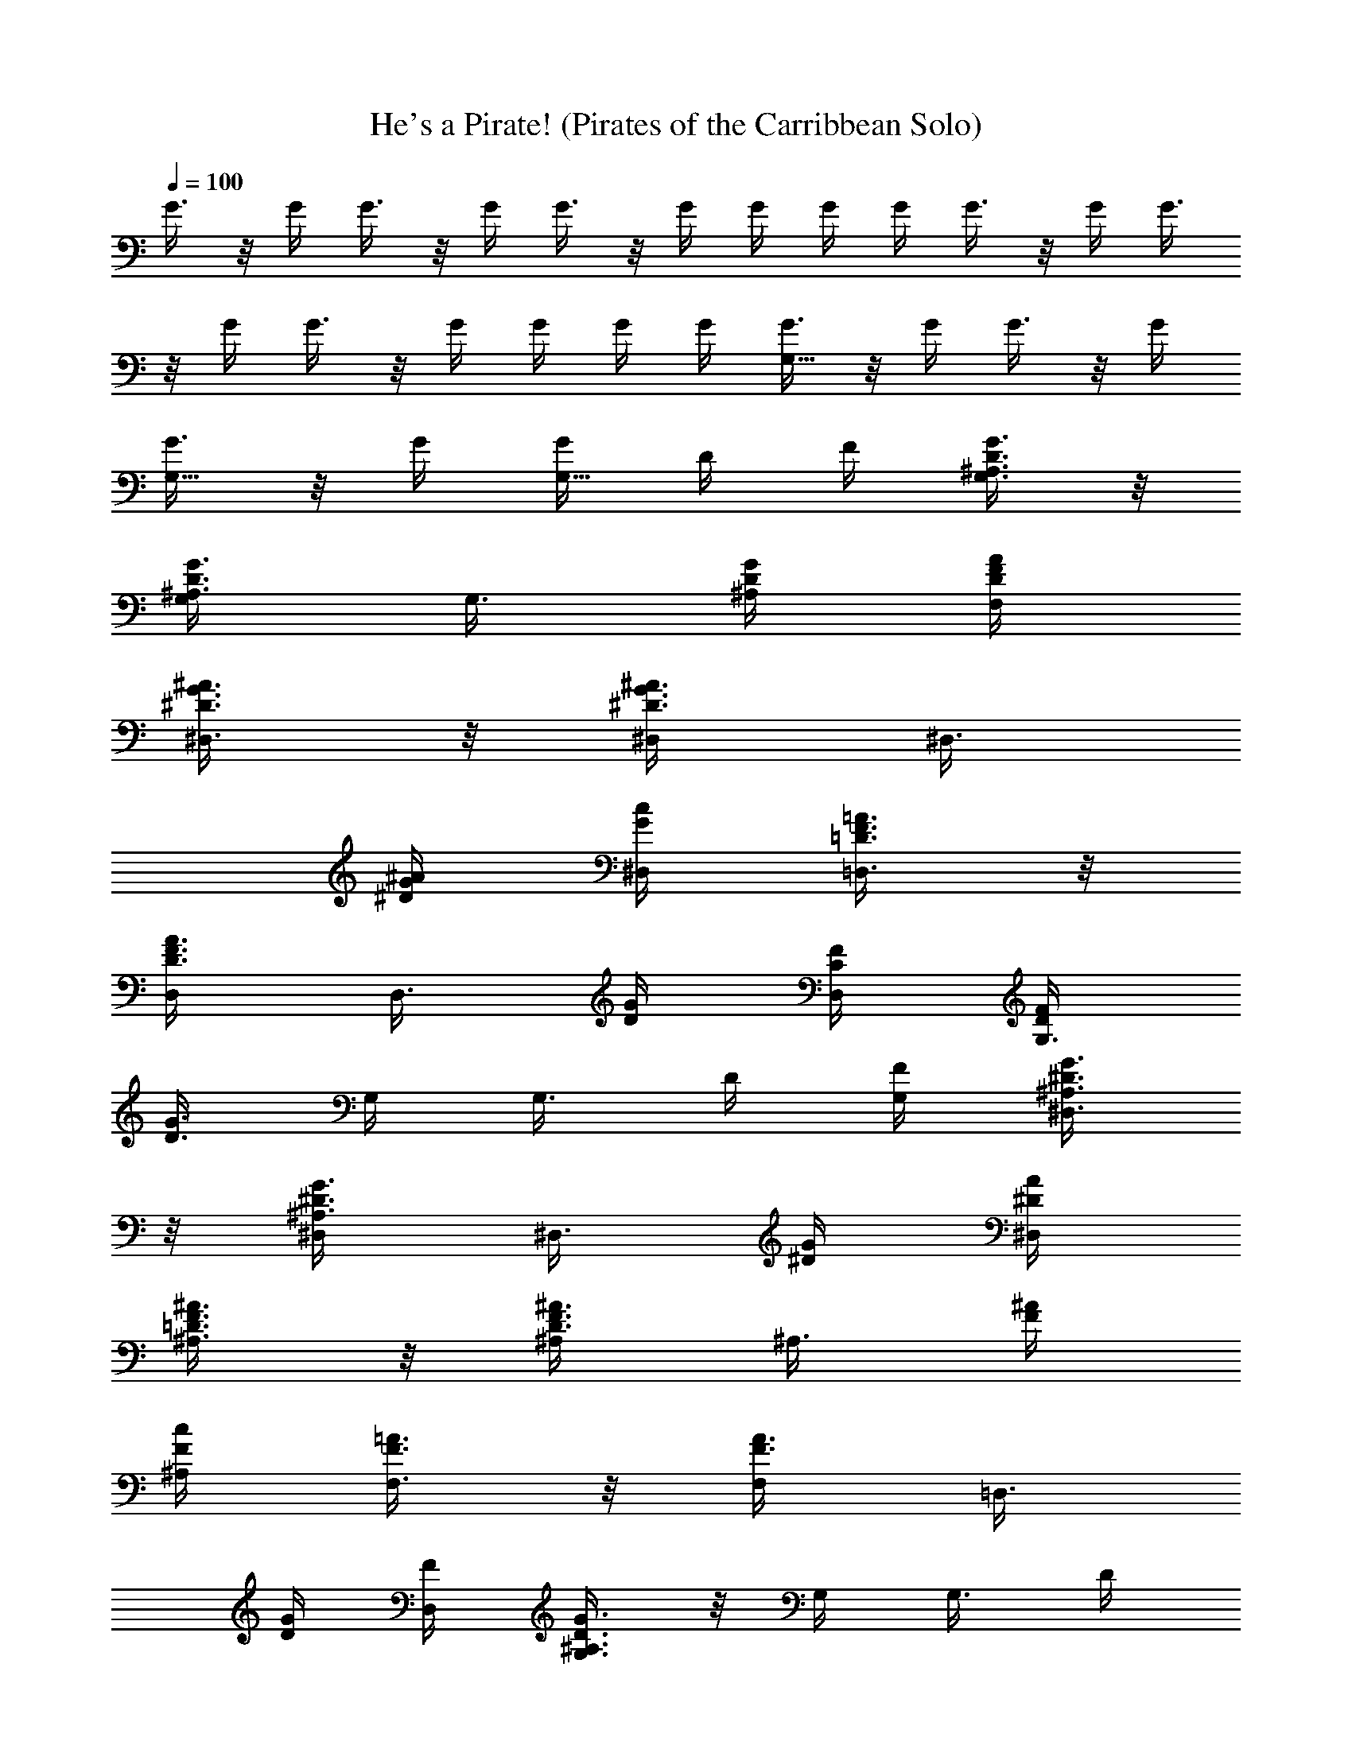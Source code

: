 X:1
T:He's a Pirate! (Pirates of the Carribbean Solo)
Z:Configured to ABC by Amonrohae
L:1/4
Q:100
K:C
G3/8 z/8 G/4 G3/8 z/8 G/4 G3/8 z/8 G/4 G/4 G/4 G/4 G3/8 z/8 G/4 G3/8
z/8 G/4 G3/8 z/8 G/4 G/4 G/4 G/4 [G3/8G,11/8] z/8 G/4 G3/8 z/8 G/4
[G3/8G,5/8] z/8 G/4 [G/4G,5/8] D/4 F/4 [^A,3/8D3/8G3/8G,3/8] z/8
[^A,3/8D3/8G3/8G,/4] [G,3/8z/4] [^A,/4D/4G/4] [D/4F/4A/4F,/4]
[^D3/8G3/8^A3/8^D,3/8] z/8 [^D3/8G3/8^A3/8^D,/4] [^D,3/8z/4]
[^D/4G/4^A/4] [G/4c/4^D,/4] [=D3/8F3/8=A3/8=D,3/8] z/8
[D3/8F3/8A3/8D,/4] [D,3/8z/4] [D/4G/4] [C/4F/4D,/4] [D/4F/4G,3/8]
[D3/8G3/8z/4] G,/4 [G,3/8z/4] D/4 [F/4G,/4] [^A,3/8^D3/8G3/8^D,3/8]
z/8 [^A,3/8^D3/8G3/8^D,/4] [^D,3/8z/4] [^D/4G/4] [^D/4A/4^D,/4]
[=D3/8F3/8^A3/8^A,3/8] z/8 [D3/8F3/8^A3/8^A,/4] [^A,3/8z/4] [F/4^A/4]
[F/4c/4^A,/4] [F3/8=A3/8F,3/8] z/8 [F3/8A3/8F,/4] [=D,3/8z/4]
[D/4G/4] [F/4D,/4] [^A,3/8D3/8G3/8G,3/8] z/8 G,/4 [G,3/8z/4] D/4
[F/4G,/4] [^A,3/8D3/8G3/8G,3/8] z/8 [^A,3/8D3/8G3/8G,/4] [G,3/8z/4]
[D/4G/4] [D/4^A/4G,/4] [^D3/8G3/8c3/8^D,3/8] z/8 [^D3/8G3/8c3/8^D,/4]
[^D,3/8z/4] [G/4c/4] [G/4d/4^D,/4] [G3/8c3/8^d3/8C,3/8] z/8
[G3/8c3/8^d3/8C,/4] [C,3/8z/4] [^A/4=d/4] [=A/4c/4C,/4]
[^A/4d/4G,3/8] [G3/8z/4] G,/4 [G,3/8z/4] G/4 [=A/4G,/4]
[^D3/8G3/8^A3/8^D,3/8] z/8 [^D3/8G3/8^A3/8^D,/4] [^D,3/8z/4]
[^D3/8G3/8c3/8z/4] ^D,/4 [^A/4d/4G,3/8] [G3/8z/4] G,/4 [G,3/8z/4] G/4
[^A/4G,/4] [=D3/8^F3/8=A3/8=D,3/8] z/8 [D3/8^F3/8A3/8D,/4] [D,3/8z/4]
[G/4^A/4] [E/4G/4D,/4] [D/4^F/4=A/4D,3/8] z/4 D,/4 [D,3/8z/4] d/4
[f/4D,/4] [^A3/8d3/8g3/8G,3/8] z/8 [^A3/8d3/8g3/8G,/4] [G,3/8z/4]
[^A/4d/4g/4] [d/4f/4a/4F,/4] [^d3/8g3/8^a3/8^D,3/8] z/8
[^d3/8g3/8^a3/8^D,/4] [^D,3/8z/4] [^d/4g/4^a/4] [g/4c'/4^D,/4]
[=d3/8f3/8=a3/8=D,3/8] z/8 [d3/8f3/8a3/8D,/4] [D,3/8z/4] [d/4g/4]
[c/4f/4D,/4] [d/4f/4G,3/8] [d3/8g3/8z/4] G,/4 [G,3/8z/4] d/4
[f/4G,/4] [^A3/8^d3/8g3/8^D,3/8] z/8 [^A3/8^d3/8g3/8^D,/4]
[^D,3/8z/4] [^d/4g/4] [^d/4a/4^D,/4] [=d3/8f3/8^a3/8^A,3/8] z/8
[d3/8f3/8^a3/8^A,/4] [^A,3/8z/4] [f/4^a/4] [f/4c'/4^A,/4]
[f3/8=a3/8F,3/8] z/8 [f3/8a3/8F,/4] [=D,3/8z/4] [d/4g/4] [f/4D,/4]
[^A3/8d3/8g3/8G,3/8] z/8 G,/4 [G,3/8z/4] d/4 [f/4G,/4]
[^A3/8d3/8g3/8G,3/8] z/8 [^A3/8d3/8g3/8G,/4] [G,3/8z/4] [d/4g/4]
[d/4^a/4G,/4] [^d3/8g3/8c'3/8^D,3/8] z/8 [^d3/8g3/8c'3/8^D,/4]
[^D,3/8z/4] [g/4c'/4] [g/4=d/4^D,/4] [g3/8c'3/8^d3/8C,3/8] z/8
[g3/8c'3/8^d3/8C,/4] [C,3/8z/4] [^a/4=d/4] [=a/4c'/4C,/4]
[^a/4d/4G,3/8] [g3/8z/4] G,/4 [G,3/8z/4] g/4 [=a/4G,/4]
[^d3/8g3/8^a3/8^D,3/8] z/8 [^d3/8g3/8^a3/8^D,/4] [^D,3/8z/4]
[^d3/8g3/8c'3/8z/4] ^D,/4 [^a/4=d/4G,3/8] [g3/8z/4] G,/4 [G,3/8z/4]
g/4 [^a/4G,/4] [d3/8^f3/8=a3/8=D,3/8] z/8 [d3/8^f3/8a3/8D,/4]
[D,3/8z/4] g/4 [^f/4D,/4] [d3/8g3/8G,3/8] z/8 [d3/8g3/8G,3/8] z/8
[d3/8=f3/8a3/8F,3/8] z/8 [f3/8g3/8^a3/8F,3/8] z/8 [^a/4F,3/8] ^a/4
[^d3/8g3/8c'3/8^D,3/8] z/8 [g/4=d/4=D,3/8] ^a/4 D,/4 [D,3/8z/4]
[d/4^a/4] [d/4g/4D,/4] [d/4D,3/8] z/4 D,/4 D,3/8 z/8 D,/4
[g/4c'/4^d/4C,3/8] z/4 C,/4 [C,3/8z/4] [^d/4c'/4] [^d/4g/4C,/4]
[^d/4C,3/8] z/4 C,/4 C,3/8 z/8 C,/4 [^F/4=A/4D,3/8] [^F3/8A3/8z/4]
D,/4 [C5/8G5/8D,3/8] z/8 D,/4 [D5/8^F5/8^A5/8D,3/8] z/8 D,/4
[D,3/8z/4] ^A/4 [c/4D,/4] [G3/8^A3/8=d3/8G,3/8] z/8
[G3/8^A3/8d3/8G,/4] [G,3/8z/4] [G3/8^A3/8d3/8z/4] G,/4
[G/4^A/4^d/4G,3/8] [G/4^A/4=d/4] G,/4 G,/4 G,/4 G,/4
[=F3/8=A3/8c3/8F,3/8] z/8 [F3/8A3/8c3/8F,/4] [F,3/8z/4]
[F3/8A3/8c3/8z/4] F,/4 [F/4A/4c/4^A,3/8] [F/4^A/4d/4] ^A,/4 ^A,/4
^A,/4 ^A,/4 [G3/8^A3/8d3/8G,3/8] z/8 [G3/8^A3/8d3/8G,/4] [G,3/8z/4]
[G3/8^A3/8d3/8z/4] G,/4 [G/4^A/4^d/4G,3/8] [G/4^A/4=d/4] G,/4 G,/4
G,/4 G,/4 [^F3/8=A3/8c3/8D,3/8] z/8 [^F3/8^A3/8D,/4] [D,3/8z/4]
[D3/8=A3/8z/4] D,/4 [^A,3/8D3/8G3/8G,3/8] z/8 G,/4 [G,3/8z/4] G/4
[A/4G,/4] [D7/8G7/8^A7/8G,3/8] z/8 G,/4 [G,3/8z/4] c/4 [d/4G,/4]
[=F3/8c3/8F,3/8] z/8 [F3/8^A3/8F,/4] F,/4 [F3/8=A3/8F,/4] F,/4
[D3/8F3/8^A3/8^A,3/8] z/8 [D3/8F3/8c3/8^A,/4] ^A,/4
[D3/8F3/8d3/8^A,/4] ^A,/4 [F3/8=A3/8c3/8F,3/8] z/8 F,/4 F,/4
[^A/4F,/4] [c/4F,/4] [F3/8^A3/8d3/8^A,3/8] z/8 ^A,/4 ^A,/4 [c/4^A,/4]
[^A/4^A,/4] [^F3/8=A3/8D,3/8] z/8 [^F3/8^A3/8D,/4] D,/4
[^F3/8=A3/8D,/4] D,/4 [^A,3/8D3/8G3/8G,3/8] z/8 G,/4 [G,3/8z/4] A/4
[=F/4G,/4] [^A,/4D/4G/4G,3/8] z/4 G,/4 G,/4 [g/4G,/4] [=a/4G,/4]
[d3/8g3/8^a3/8G,3/8] z/8 G,/4 G,/4 [=a/4G,/4] [^a/4G,/4]
[f3/8c'3/8F,3/8] z/8 [f3/8^a3/8F,/4] F,/4 [f3/8c'3/8F,/4] F,/4
[^a3/8d3/8^A,3/8] z/8 [f3/8c'3/8^A,/4] ^A,/4 [f3/8^a3/8^A,/4] ^A,/4
[^A3/8^d3/8g3/8^D,3/8] z/8 ^D,/4 ^D,/4 [g/4^D,/4] [=a/4^D,/4]
[=d3/8g3/8^a3/8G,3/8] z/8 [d3/8g3/8c'3/8G,/4] G,/4 [g3/8d3/8G,/4]
G,/4 [^d3/8g3/8C,3/8] z/8 [^d3/8g3/8C,/4] C,/4 [^d3/8c'3/8C,/4] C,/4
[=d3/8^a3/8=D,3/8] z/8 D,/4 D,/4 [c'/4D,/4] [=a/4D,/4]
[d3/8g3/8D,3/8] z/8 D,/4 D,/4 [a/4D,/4] [^f/4D,/4]
[g3/8^a3/8d3/8G,3/8] z/8 G,/4 G,/4 G,/4 G,/4 [g3/8c'3/8^d3/8C,3/8]
z/8 C,/4 C,/4 C,/4 C,/4 [=f3/8^a3/8=d3/8^A,3/8] z/8
[f3/8^a3/8d3/8^A,/4] [^A,3/8z/4] [f3/8^a3/8d3/8z/4] ^A,/4
[f/4=a/4d/4F,3/8] c'/4 F,/4 F,/4 F,/4 F,/4 [^d3/8g3/8c'3/8C,3/8] z/8
C,/4 C,/4 C,/4 C,/4 [=d3/8g3/8^a3/8D,3/8] z/8 D,/4 D,/4 D,/4 D,/4
[d3/8^a3/8D,3/8] z/8 [d3/8c'3/8D,/4] D,/4 [d3/8=a3/8D,/4] D,/4
[^A5/8d5/8g5/8G,3/8] z/8 G,/4 [g/4G,/4] [a/4G,/4] [^a/4G,/4]
[g5/8^a5/8d5/8G,3/8] z/8 G,/4 [g/4G,/4] [=a/4G,/4] [^a/4G,/4]
[g5/8^a5/8^d5/8^D,3/8] z/8 ^D,/4 [g/4^D,/4] [=a/4^D,/4] [^a/4^D,/4]
[f3/8^a3/8=d3/8^A,3/8] z/8 [f3/8^a3/8d3/8^A,/4] ^A,/4
[^a3/8f3/8^A,/4] ^A,/4 [f/4=a/4d/4F,3/8] c'/4 F,/4 F,/4 F,/4 F,/4
[^d3/8g3/8c'3/8C,3/8] z/8 C,/4 C,/4 C,/4 C,/4 [=d3/8g3/8^a3/8=D,3/8]
z/8 D,/4 D,/4 D,/4 D,/4 [d3/8^a3/8D,3/8] z/8 [d3/8c'3/8D,/4] D,/4
[d3/8=a3/8D,/4] D,/4 [^A5/8d5/8g5/8G,5/8] z/8 G,/4 G,/4 G,/4
[G15/8G,15/8] 